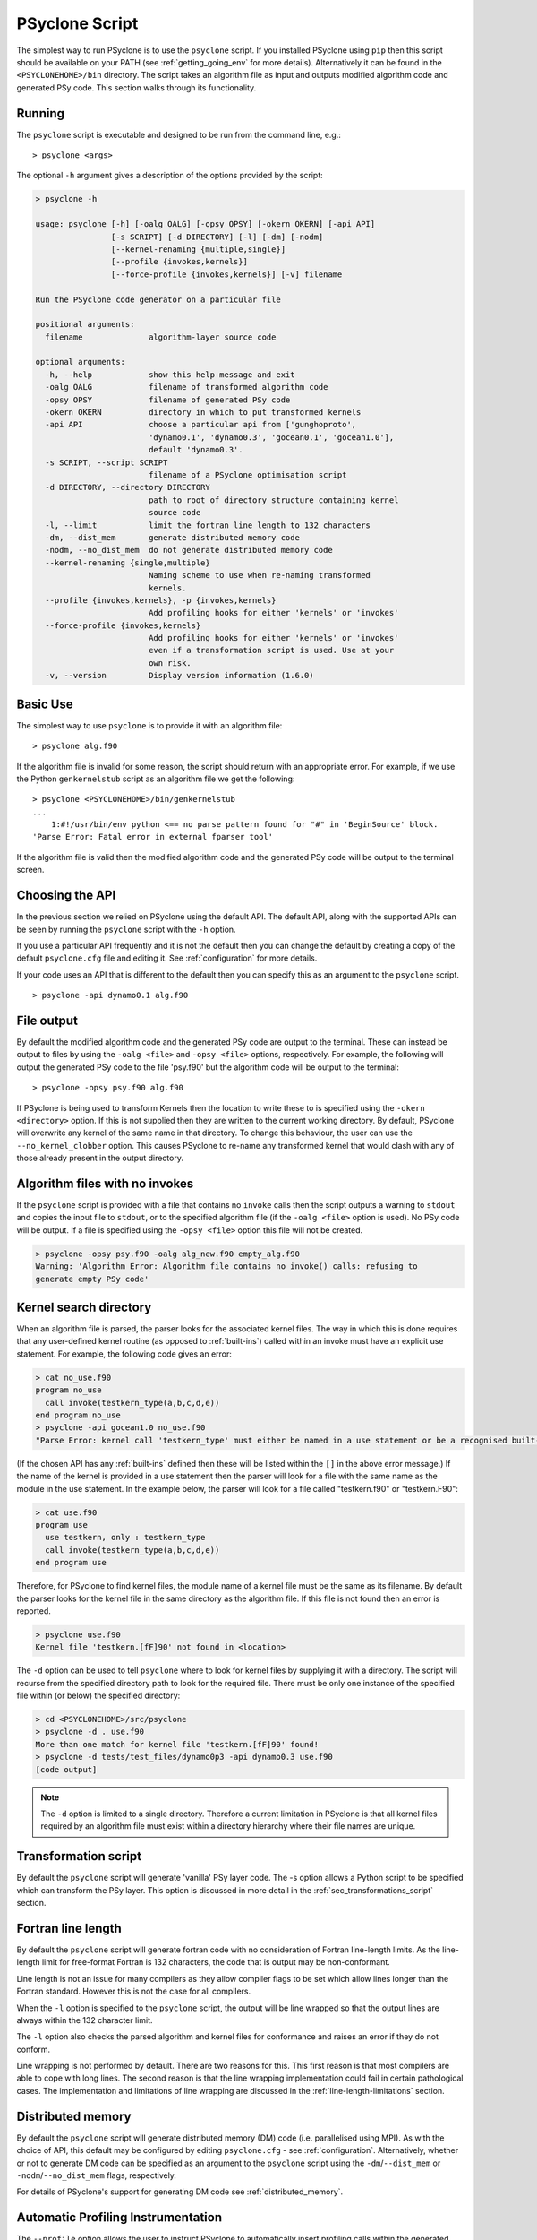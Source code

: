.. _psyclone_script:

PSyclone Script
===============

The simplest way to run PSyclone is to use the ``psyclone`` script. If
you installed PSyclone using ``pip`` then this script should be available
on your PATH (see :ref:`getting_going_env` for more
details). Alternatively it can be found in the ``<PSYCLONEHOME>/bin``
directory. The script takes an algorithm file as input and outputs
modified algorithm code and generated PSy code. This section walks
through its functionality.

Running
-------

The ``psyclone`` script is executable and designed to be run from the command
line, e.g.:
::

  > psyclone <args>

The optional ``-h`` argument gives a description of the options provided
by the script:

.. code-block:: bash
		
  > psyclone -h

  usage: psyclone [-h] [-oalg OALG] [-opsy OPSY] [-okern OKERN] [-api API]
                  [-s SCRIPT] [-d DIRECTORY] [-l] [-dm] [-nodm]
                  [--kernel-renaming {multiple,single}]
		  [--profile {invokes,kernels}]
		  [--force-profile {invokes,kernels}] [-v] filename

  Run the PSyclone code generator on a particular file

  positional arguments:
    filename              algorithm-layer source code

  optional arguments:
    -h, --help            show this help message and exit
    -oalg OALG            filename of transformed algorithm code
    -opsy OPSY            filename of generated PSy code
    -okern OKERN          directory in which to put transformed kernels
    -api API              choose a particular api from ['gunghoproto',
                          'dynamo0.1', 'dynamo0.3', 'gocean0.1', 'gocean1.0'],
                          default 'dynamo0.3'.
    -s SCRIPT, --script SCRIPT
                          filename of a PSyclone optimisation script
    -d DIRECTORY, --directory DIRECTORY
                          path to root of directory structure containing kernel
                          source code
    -l, --limit           limit the fortran line length to 132 characters
    -dm, --dist_mem       generate distributed memory code
    -nodm, --no_dist_mem  do not generate distributed memory code
    --kernel-renaming {single,multiple}
                          Naming scheme to use when re-naming transformed
			  kernels.
    --profile {invokes,kernels}, -p {invokes,kernels}
                          Add profiling hooks for either 'kernels' or 'invokes'
    --force-profile {invokes,kernels}
                          Add profiling hooks for either 'kernels' or 'invokes'
                          even if a transformation script is used. Use at your
                          own risk.
    -v, --version         Display version information (1.6.0)

Basic Use
---------

The simplest way to use ``psyclone`` is to provide it with an
algorithm file::

    > psyclone alg.f90

If the algorithm file is invalid for some reason, the script should
return with an appropriate error. For example, if we use the Python
``genkernelstub`` script as an algorithm file we get the following::

    > psyclone <PSYCLONEHOME>/bin/genkernelstub
    ...
        1:#!/usr/bin/env python <== no parse pattern found for "#" in 'BeginSource' block.
    'Parse Error: Fatal error in external fparser tool'

If the algorithm file is valid then the modified algorithm code and
the generated PSy code will be output to the terminal screen.


Choosing the API
----------------

In the previous section we relied on PSyclone using the default
API. The default API, along with the supported APIs can be seen by
running the ``psyclone`` script with the ``-h`` option.

If you use a particular API frequently and it is not the default then
you can change the default by creating a copy of the default
``psyclone.cfg`` file and editing it. See :ref:`configuration` for
more details.

If your code uses an API that is different to the default then you can
specify this as an argument to the ``psyclone`` script.
::

    > psyclone -api dynamo0.1 alg.f90

File output
-----------

By default the modified algorithm code and the generated PSy code are
output to the terminal. These can instead be output to files by using the
``-oalg <file>`` and ``-opsy <file>`` options, respectively. For example, the
following will output the generated PSy code to the file 'psy.f90' but
the algorithm code will be output to the terminal:
::

    > psyclone -opsy psy.f90 alg.f90

If PSyclone is being used to transform Kernels then the location to
write these to is specified using the ``-okern <directory>``
option. If this is not supplied then they are written to the current
working directory. By default, PSyclone will overwrite any kernel of
the same name in that directory. To change this behaviour, the user
can use the ``--no_kernel_clobber`` option. This causes PSyclone to
re-name any transformed kernel that would clash with any of those
already present in the output directory.

Algorithm files with no invokes
-------------------------------

If the ``psyclone`` script is provided with a file that contains no
``invoke`` calls then the script outputs a warning to ``stdout`` and
copies the input file to ``stdout``, or to the specified algorithm
file (if the ``-oalg <file>`` option is used). No PSy code will be
output. If a file is specified using the ``-opsy <file>`` option this file
will not be created.

.. code-block:: bash

    > psyclone -opsy psy.f90 -oalg alg_new.f90 empty_alg.f90
    Warning: 'Algorithm Error: Algorithm file contains no invoke() calls: refusing to
    generate empty PSy code'

Kernel search directory
-----------------------

When an algorithm file is parsed, the parser looks for the associated
kernel files. The way in which this is done requires that any
user-defined kernel routine (as opposed to :ref:`built-ins`) called
within an invoke must have an explicit use statement. For example, the
following code gives an error:

.. code-block:: bash

    > cat no_use.f90
    program no_use
      call invoke(testkern_type(a,b,c,d,e))
    end program no_use
    > psyclone -api gocean1.0 no_use.f90
    "Parse Error: kernel call 'testkern_type' must either be named in a use statement or be a recognised built-in (one of '[]' for this API)"

(If the chosen API has any :ref:`built-ins` defined then
these will be listed within the ``[]`` in the above error message.) If the
name of the kernel is provided in a use statement then the parser will
look for a file with the same name as the module in the use
statement. In the example below, the parser will look for a file
called "testkern.f90" or "testkern.F90":

.. code-block:: bash

    > cat use.f90
    program use
      use testkern, only : testkern_type
      call invoke(testkern_type(a,b,c,d,e))
    end program use

Therefore, for PSyclone to find kernel files, the module name of a
kernel file must be the same as its filename. By default the parser
looks for the kernel file in the same directory as the algorithm
file. If this file is not found then an error is reported.

.. code-block:: bash

    > psyclone use.f90 
    Kernel file 'testkern.[fF]90' not found in <location>

The ``-d`` option can be used to tell ``psyclone`` where to look for
kernel files by supplying it with a directory. The script will recurse
from the specified directory path to look for the required file. There
must be only one instance of the specified file within (or below) the
specified directory:

.. code-block:: bash
		  
    > cd <PSYCLONEHOME>/src/psyclone
    > psyclone -d . use.f90 
    More than one match for kernel file 'testkern.[fF]90' found!
    > psyclone -d tests/test_files/dynamo0p3 -api dynamo0.3 use.f90 
    [code output]

.. note::
    The ``-d`` option is limited to a single directory. Therefore a
    current limitation in PSyclone is that all kernel files
    required by an algorithm file must exist within a directory
    hierarchy where their file names are unique.

Transformation script
---------------------

By default the ``psyclone`` script will generate 'vanilla' PSy layer
code. The -s option allows a Python script to be specified which can
transform the PSy layer. This option is discussed in more detail in
the :ref:`sec_transformations_script` section.

.. _fort_line_length:

Fortran line length
-------------------

By default the ``psyclone`` script will generate fortran code with no
consideration of Fortran line-length limits. As the line-length limit
for free-format Fortran is 132 characters, the code that is output may
be non-conformant.

Line length is not an issue for many compilers as they
allow compiler flags to be set which allow lines longer than the
Fortran standard. However this is not the case for all compilers.

When the ``-l`` option is specified to the ``psyclone`` script, the output
will be line wrapped so that the output lines are always within
the 132 character limit.

The ``-l`` option also checks the parsed algorithm and kernel files for
conformance and raises an error if they do not conform.

Line wrapping is not performed by default. There are two reasons for
this. This first reason is that most compilers are able to cope with
long lines. The second reason is that the line wrapping implementation
could fail in certain pathological cases. The implementation and
limitations of line wrapping are discussed in the
:ref:`line-length-limitations` section.

Distributed memory
------------------

By default the ``psyclone`` script will generate distributed
memory (DM) code (i.e. parallelised using MPI). As with the choice of
API, this default may be configured by editing ``psyclone.cfg`` - see
:ref:`configuration`.  Alternatively, whether or not to generate DM
code can be specified as an argument to the ``psyclone`` script using
the ``-dm``/``--dist_mem`` or ``-nodm``/``--no_dist_mem`` flags,
respectively.

For details of PSyclone's support for generating DM code see
:ref:`distributed_memory`.

Automatic Profiling Instrumentation
-----------------------------------

The ``--profile`` option allows the user to instruct PSyclone to
automatically insert profiling calls within the generated PSy
code. Two options are provided, ``invokes`` and ``kernels``. The first of
these causes PSyclone to insert profiling-start and -stop calls at the
beginning and end of every generated invoke routine. The second puts
profiling calls around every kernel call (including the associated
loops). The generated code must be linked against the PSyclone
profiling interface and the profiling tool itself. The application
that calls the PSyclone-generated code is responsible for initialising
and finalising the profiling library that is being used.  For full
details on the use of this profiling functionality please see the
:ref:`profiling` section.

Naming of Transformed Kernels
-----------------------------

When transforming kernels there are two use-cases to consider:

 1. a given kernel will be transformed only once and that version
    then used from multiple, different Invokes and Algorithms;
 2. a given kernel is used from multiple, different Invokes and
    Algorithms and is transformed differently, depending on the
    Invoke.

Whenever PSyclone is used to transform a kernel, the new kernel must
be re-named in order to avoid clashing with other possible calls to
the original. By default (``--kernel-renaming multiple``), PSyclone
generates a new, unique name for each kernel that is
transformed. Since PSyclone is run on one Algorithm file at a time, it
uses the chosen kernel output directory (``-okern``) to ensure that
names created by different invocations do not clash.  Therefore, when
building a single application, the same kernel output directory must
be used for each separate invocation of PSyclone.

Alternatively, in order to support use case 1, a user may specify
``--kernel-renaming single``: now, before transforming a kernel,
PSyclone will check the kernel output directory and if a transformed
version of that kernel is already present then that will be
used. Note, if the kernel file on disk does not match with what would
be generated then PSyclone will raise an exception.
